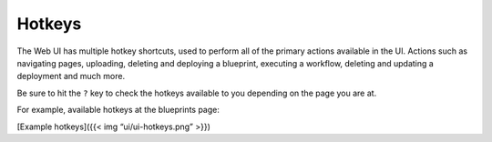 Hotkeys
%%%%%%%

The Web UI has multiple hotkey shortcuts, used to perform all of the
primary actions available in the UI. Actions such as navigating pages,
uploading, deleting and deploying a blueprint, executing a workflow,
deleting and updating a deployment and much more.

Be sure to hit the ``?`` key to check the hotkeys available to you
depending on the page you are at.

For example, available hotkeys at the blueprints page:

[Example hotkeys]({{< img “ui/ui-hotkeys.png” >}})

